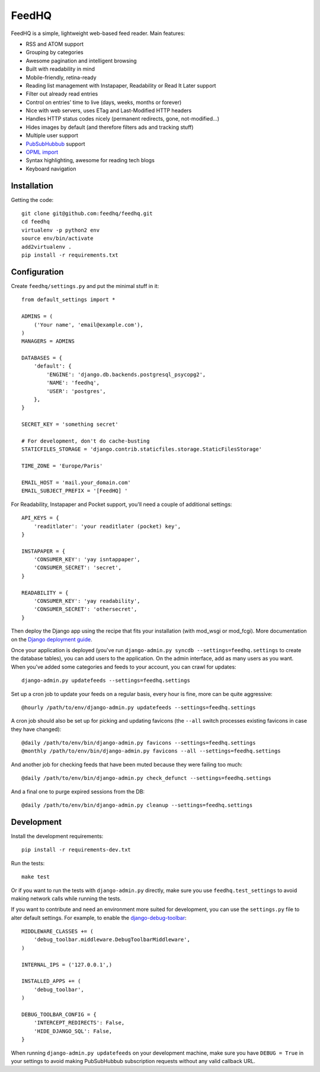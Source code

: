 FeedHQ
======

.. image:: https://secure.travis-ci.org/feedhq/feedhq.png
   :alt: Build Status
   :target: https://secure.travis-ci.org/feedhq/feedhq

FeedHQ is a simple, lightweight web-based feed reader. Main features:

* RSS and ATOM support

* Grouping by categories

* Awesome pagination and intelligent browsing

* Built with readability in mind

* Mobile-friendly, retina-ready

* Reading list management with Instapaper, Readability or Read It Later
  support

* Filter out already read entries

* Control on entries' time to live (days, weeks, months or forever)

* Nice with web servers, uses ETag and Last-Modified HTTP headers

* Handles HTTP status codes nicely (permanent redirects, gone, not-modified…)

* Hides images by default (and therefore filters ads and tracking stuff)

* Multiple user support

* `PubSubHubbub`_ support

* `OPML import`_

* Syntax highlighting, awesome for reading tech blogs

* Keyboard navigation

.. _PubSubHubbub: http://code.google.com/p/pubsubhubbub/

.. _OPML import: http://www.opml.org/

Installation
------------

Getting the code::

    git clone git@github.com:feedhq/feedhq.git
    cd feedhq
    virtualenv -p python2 env
    source env/bin/activate
    add2virtualenv .
    pip install -r requirements.txt

Configuration
-------------

Create ``feedhq/settings.py`` and put the minimal stuff in it::

    from default_settings import *

    ADMINS = (
        ('Your name', 'email@example.com'),
    )
    MANAGERS = ADMINS

    DATABASES = {
        'default': {
            'ENGINE': 'django.db.backends.postgresql_psycopg2',
            'NAME': 'feedhq',
            'USER': 'postgres',
        },
    }

    SECRET_KEY = 'something secret'

    # For development, don't do cache-busting
    STATICFILES_STORAGE = 'django.contrib.staticfiles.storage.StaticFilesStorage'

    TIME_ZONE = 'Europe/Paris'

    EMAIL_HOST = 'mail.your_domain.com'
    EMAIL_SUBJECT_PREFIX = '[FeedHQ] '

For Readability, Instapaper and Pocket support, you'll need a couple of
additional settings::

    API_KEYS = {
        'readitlater': 'your readitlater (pocket) key',
    }

    INSTAPAPER = {
        'CONSUMER_KEY': 'yay isntappaper',
        'CONSUMER_SECRET': 'secret',
    }

    READABILITY = {
        'CONSUMER_KEY': 'yay readability',
        'CONSUMER_SECRET': 'othersecret',
    }

Then deploy the Django app using the recipe that fits your installation (with
mod_wsgi or mod_fcgi). More documentation on the `Django deployment guide`_.

.. _Django deployment guide: http://docs.djangoproject.com/en/dev/howto/deployment/

Once your application is deployed (you've run
``django-admin.py syncdb --settings=feedhq.settings`` to create the database
tables), you can add users to the application. On the admin interface, add as
many users as you want. When you've added some categories and feeds to your
account, you can crawl for updates::

    django-admin.py updatefeeds --settings=feedhq.settings

Set up a cron job to update your feeds on a regular basis, every hour is fine,
more can be quite aggressive::

    @hourly /path/to/env/django-admin.py updatefeeds --settings=feedhq.settings

A cron job should also be set up for picking and updating favicons (the
``--all`` switch processes existing favicons in case they have changed)::

    @daily /path/to/env/bin/django-admin.py favicons --settings=feedhq.settings
    @monthly /path/to/env/bin/django-admin.py favicons --all --settings=feedhq.settings

And another job for checking feeds that have been muted because they were
failing too much::

    @daily /path/to/env/bin/django-admin.py check_defunct --settings=feedhq.settings

And a final one to purge expired sessions from the DB::

    @daily /path/to/env/bin/django-admin.py cleanup --settings=feedhq.settings

Development
-----------

Install the development requirements::

    pip install -r requirements-dev.txt

Run the tests::

    make test

Or if you want to run the tests with ``django-admin.py`` directly, make sure
you use ``feedhq.test_settings`` to avoid making network calls while running
the tests.

If you want to contribute and need an environment more suited for development,
you can use the ``settings.py`` file to alter default settings. For example,
to enable the `django-debug-toolbar`_::

    MIDDLEWARE_CLASSES += (
        'debug_toolbar.middleware.DebugToolbarMiddleware',
    )

    INTERNAL_IPS = ('127.0.0.1',)

    INSTALLED_APPS += (
        'debug_toolbar',
    )

    DEBUG_TOOLBAR_CONFIG = {
        'INTERCEPT_REDIRECTS': False,
        'HIDE_DJANGO_SQL': False,
    }

.. _django-debug-toolbar: https://github.com/robhudson/django-debug-toolbar

When running ``django-admin.py updatefeeds`` on your development machine,
make sure you have ``DEBUG = True`` in your settings to avoid making
PubSubHubbub subscription requests without any valid callback URL.
